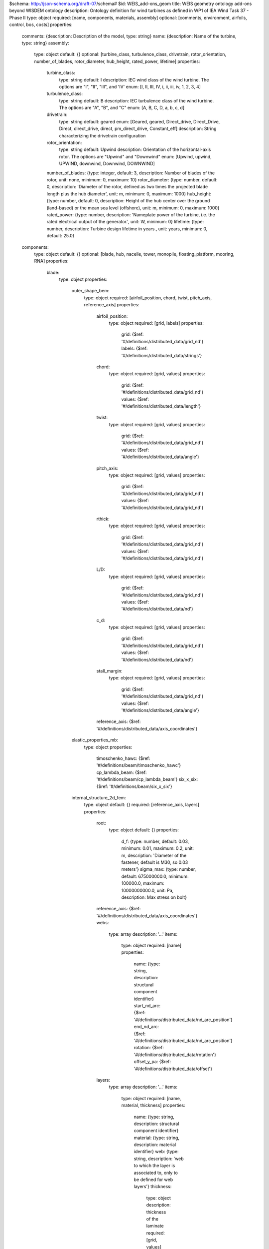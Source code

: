 $schema: http://json-schema.org/draft-07/schema#
$id: WEIS_add-ons_geom
title: WEIS geometry ontology add-ons beyond WISDEM ontology
description: Ontology definition for wind turbines as defined in WP1 of IEA Wind Task 37 - Phase II
type: object
required: [name, components, materials, assembly]
optional: [comments, environment, airfoils, control, bos, costs]
properties:
    comments: {description: Description of the model, type: string}
    name: {description: Name of the turbine, type: string}
    assembly:
        type: object
        default: {}
        optional: [turbine_class, turbulence_class, drivetrain, rotor_orientation, number_of_blades, rotor_diameter, hub_height, rated_power, lifetime]
        properties:
            turbine_class:
                type: string
                default: I
                description: IEC wind class of the wind turbine. The options are "I", "II", "III", and 'IV'
                enum: [I, II, III, IV, i, ii, iii, iv, 1, 2, 3, 4]
            turbulence_class:
                type: string
                default: B
                description: IEC turbulence class of the wind turbine. The options are "A", "B", and "C"
                enum: [A, B, C, D, a, b, c, d]
            drivetrain:
                type: string
                default: geared
                enum: [Geared, geared, Direct_drive, Direct_Drive, Direct, direct_drive, direct, pm_direct_drive, Constant_eff]
                description: String characterizing the drivetrain configuration
            rotor_orientation:
                type: string
                default: Upwind
                description: Orientation of the horizontal-axis rotor. The options are "Upwind" and "Downwind"
                enum: [Upwind, upwind, UPWIND, downwind, Downwind, DOWNWIND]
            number_of_blades: {type: integer, default: 3, description: Number of blades of the rotor, unit: none, minimum: 0, maximum: 10}
            rotor_diameter: {type: number, default: 0, description: 'Diameter of the rotor, defined as two times the projected blade length plus the hub diameter', unit: m, minimum: 0, maximum: 1000}
            hub_height: {type: number, default: 0, description: Height of the hub center over the ground (land-based) or the mean sea level (offshore), unit: m, minimum: 0, maximum: 1000}
            rated_power: {type: number, description: 'Nameplate power of the turbine, i.e. the rated electrical output of the generator.', unit: W, minimum: 0}
            lifetime: {type: number, description: Turbine design lifetime in years., unit: years, minimum: 0, default: 25.0}
    components:
        type: object
        default: {}
        optional: [blade, hub, nacelle, tower, monopile, floating_platform, mooring, RNA]
        properties:
            blade:
                type: object
                properties:
                    outer_shape_bem:
                        type: object
                        required: [airfoil_position, chord, twist, pitch_axis, reference_axis]
                        properties:
                            airfoil_position:
                                type: object
                                required: [grid, labels]
                                properties:
                                    grid: {$ref: '#/definitions/distributed_data/grid_nd'}
                                    labels: {$ref: '#/definitions/distributed_data/strings'}
                            chord:
                                type: object
                                required: [grid, values]
                                properties:
                                    grid: {$ref: '#/definitions/distributed_data/grid_nd'}
                                    values: {$ref: '#/definitions/distributed_data/length'}
                            twist:
                                type: object
                                required: [grid, values]
                                properties:
                                    grid: {$ref: '#/definitions/distributed_data/grid_nd'}
                                    values: {$ref: '#/definitions/distributed_data/angle'}
                            pitch_axis:
                                type: object
                                required: [grid, values]
                                properties:
                                    grid: {$ref: '#/definitions/distributed_data/grid_nd'}
                                    values: {$ref: '#/definitions/distributed_data/grid_nd'}
                            rthick:
                                type: object
                                required: [grid, values]
                                properties:
                                    grid: {$ref: '#/definitions/distributed_data/grid_nd'}
                                    values: {$ref: '#/definitions/distributed_data/grid_nd'}
                            L/D:
                                type: object
                                required: [grid, values]
                                properties:
                                    grid: {$ref: '#/definitions/distributed_data/grid_nd'}
                                    values: {$ref: '#/definitions/distributed_data/nd'}
                            c_d:
                                type: object
                                required: [grid, values]
                                properties:
                                    grid: {$ref: '#/definitions/distributed_data/grid_nd'}
                                    values: {$ref: '#/definitions/distributed_data/nd'}
                            stall_margin:
                                type: object
                                required: [grid, values]
                                properties:
                                    grid: {$ref: '#/definitions/distributed_data/grid_nd'}
                                    values: {$ref: '#/definitions/distributed_data/angle'}
                            reference_axis: {$ref: '#/definitions/distributed_data/axis_coordinates'}
                    elastic_properties_mb:
                        type: object
                        properties:
                            timoschenko_hawc: {$ref: '#/definitions/beam/timoschenko_hawc'}
                            cp_lambda_beam: {$ref: '#/definitions/beam/cp_lambda_beam'}
                            six_x_six: {$ref: '#/definitions/beam/six_x_six'}
                    internal_structure_2d_fem:
                        type: object
                        default: {}
                        required: [reference_axis, layers]
                        properties:
                            root:
                                type: object
                                default: {}
                                properties:
                                    d_f: {type: number, default: 0.03, minimum: 0.01, maximum: 0.2, unit: m, description: 'Diameter of the fastener, default is M30, so 0.03 meters'}
                                    sigma_max: {type: number, default: 675000000.0, minimum: 100000.0, maximum: 10000000000.0, unit: Pa, description: Max stress on bolt}
                            reference_axis: {$ref: '#/definitions/distributed_data/axis_coordinates'}
                            webs:
                                type: array
                                description: '...'
                                items:
                                    type: object
                                    required: [name]
                                    properties:
                                        name: {type: string, description: structural component identifier}
                                        start_nd_arc: {$ref: '#/definitions/distributed_data/nd_arc_position'}
                                        end_nd_arc: {$ref: '#/definitions/distributed_data/nd_arc_position'}
                                        rotation: {$ref: '#/definitions/distributed_data/rotation'}
                                        offset_y_pa: {$ref: '#/definitions/distributed_data/offset'}
                            layers:
                                type: array
                                description: '...'
                                items:
                                    type: object
                                    required: [name, material, thickness]
                                    properties:
                                        name: {type: string, description: structural component identifier}
                                        material: {type: string, description: material identifier}
                                        web: {type: string, description: 'web to which the layer is associated to, only to be defined for web layers'}
                                        thickness:
                                            type: object
                                            description: thickness of the laminate
                                            required: [grid, values]
                                            properties:
                                                grid: {$ref: '#/definitions/distributed_data/grid_nd'}
                                                values: {$ref: '#/definitions/distributed_data/length'}
                                        n_plies:
                                            type: object
                                            description: number of plies of the laminate
                                            required: [grid, values]
                                            properties:
                                                grid: {$ref: '#/definitions/distributed_data/grid_nd'}
                                                values: {$ref: '#/definitions/distributed_data/nd'}
                                        fiber_orientation:
                                            type: object
                                            description: orientation of the fibers
                                            default:
                                                grid: [0.0, 1.0]
                                                values: [0.0, 0.0]
                                            required: [grid, values]
                                            properties:
                                                grid: {$ref: '#/definitions/distributed_data/grid_nd'}
                                                values: {$ref: '#/definitions/distributed_data/angle'}
                                        width:
                                            type: object
                                            description: dimensional width of the component along the arc
                                            required: [grid, values]
                                            properties:
                                                grid: {$ref: '#/definitions/distributed_data/grid_nd'}
                                                values: {$ref: '#/definitions/distributed_data/length'}
                                        midpoint_nd_arc: {$ref: '#/definitions/distributed_data/nd_arc_position'}
                                        start_nd_arc: {$ref: '#/definitions/distributed_data/nd_arc_position'}
                                        end_nd_arc: {$ref: '#/definitions/distributed_data/nd_arc_position'}
                                        rotation: {$ref: '#/definitions/distributed_data/rotation'}
                                        offset_y_pa: {$ref: '#/definitions/distributed_data/offset'}
                            joint:
                                type: object
                                default: {}
                                description: This is a spanwise joint along the blade, usually adopted to ease transportation constraints. WISDEM currently supports a single joint.
                                properties:
                                    position: {type: number, description: Spanwise position of the segmentation joint., unit: none, default: 0.0, minimum: 0.0, maximum: 1.0}
                                    mass: {type: number, description: Mass of the joint., unit: kg, default: 0.0, minimum: 0.0, maximum: 1000000.0}
                                    cost: {type: number, description: Cost of the joint., unit: USD, default: 0.0, minimum: 0.0, maximum: 1000000.0}
                                    bolt:
                                        type: string
                                        default: M30
                                        enum: [M18, M24, M30, M36, M42, M48, M52]
                                        description: Bolt size for the blade bolted joint
                                    nonmaterial_cost: {type: number, description: Cost of the joint not from materials., default: 0.0, minimum: 0.0, unit: USD, maximum: 1000000.0}
                                    reinforcement_layer_ss: {type: string, description: Layer identifier for the joint reinforcement on the suction side, default: joint_reinf_ss}
                                    reinforcement_layer_ps: {type: string, description: Layer identifier for the joint reinforcement on the pressure side, default: joint_reinf_ps}
            hub:
                type: object
                required: [diameter, cone_angle]
                properties:
                    diameter: {type: number, description: Diameter of the hub measured at the blade root positions., unit: meter, minimum: 0.0, maximum: 20.0}
                    cone_angle: {type: number, description: 'Rotor precone angle, defined positive for both upwind and downwind rotors.', unit: rad, minimum: 0, maximum: 0.4}
                    drag_coefficient: {type: number, description: Equivalent drag coefficient to compute the aerodynamic forces generated on the hub., default: 0.5, unit: none, minimum: 0, maximum: 2.0}
                    flange_t2shell_t: {type: number, description: Ratio of flange thickness to shell thickness, default: 6.0, unit: none, minimum: 0, maximum: 20.0}
                    flange_OD2hub_D: {type: number, description: Ratio of flange outer diameter to hub diameter, default: 0.6, unit: none, minimum: 0, maximum: 10.0}
                    flange_ID2OD: {type: number, description: Check this, unit: none, default: 0.8, minimum: 0, maximum: 10.0}
                    hub_blade_spacing_margin: {type: number, description: Ratio of flange thickness to shell thickness, default: 1.2, unit: none, minimum: 0, maximum: 20.0}
                    hub_stress_concentration: {type: number, description: 'Stress concentration factor. Stress concentration occurs at all fillets,notches, lifting lugs, hatches and are accounted for by assigning a stress concentration factor', unit: none, default: 3.0, minimum: 0, maximum: 20.0}
                    n_front_brackets: {type: integer, description: Number of front spinner brackets, unit: none, default: 5, minimum: 0, maximum: 20}
                    n_rear_brackets: {type: integer, description: Number of rear spinner brackets, unit: none, default: 5, minimum: 0, maximum: 20}
                    clearance_hub_spinner: {type: number, description: Clearance between spinner and hub, default: 0.5, unit: m, minimum: 0, maximum: 20.0}
                    spin_hole_incr: {type: number, description: Ratio between access hole diameter in the spinner and blade root diameter. Typical value 1.2, unit: none, default: 1.2, minimum: 0, maximum: 20.0}
                    pitch_system_scaling_factor: {type: number, description: Scaling factor to tune the total mass (0.54 is recommended for modern designs), unit: none, default: 0.54, minimum: 0, maximum: 2.0}
                    hub_material: {type: string, description: Material of the shell of the hub}
                    spinner_material: {type: string, description: Material of the spinner}
                    elastic_properties_mb:
                        type: object
                        default: {}
                        properties:
                            system_mass: {type: number, description: 'Mass of the hub system, which includes the hub, the spinner, the blade bearings, the pitch actuators, the cabling, ....', unit: kg, minimum: 0}
                            system_inertia:
                                type: array
                                description: Inertia of the hub system, on the hub reference system, which has the x aligned with the rotor axis, and y and z perpendicular to it.
                                items: {type: number, unit: kgm2, minItems: 6, maxItems: 6, uniqueItems: false}
                            system_center_mass:
                                type: array
                                description: Center of mass of the hub system. Work in progress.
                                items: {type: number, unit: m, minItems: 3, maxItems: 3, uniqueItems: false}
            nacelle:
                type: object
                properties:
                    drivetrain:
                        type: object
                        description: Inputs to WISDEM specific drivetrain sizing tool, DrivetrainSE
                        properties:
                            uptilt: {type: number, description: 'Tilt angle of the nacelle, always defined positive.', unit: rad, minimum: 0.0, maximum: 0.2, default: 0.08726}
                            distance_tt_hub: {type: number, description: Vertical distance between the tower top and the hub center., unit: meter, minimum: 0.0, maximum: 20.0, default: 2.0}
                            distance_hub_mb: {type: number, description: Distance from hub flange to first main bearing along shaft., unit: meter, minimum: 0.0, maximum: 20.0, default: 2.0}
                            distance_mb_mb: {type: number, description: Distance from first to second main bearing along shaft., unit: meter, minimum: 0.0, maximum: 20.0, default: 1.0}
                            overhang: {type: number, description: Horizontal distance between the tower axis and the rotor apex., unit: meter, minimum: 0.0, maximum: 20.0, default: 5.0}
                            generator_length: {type: number, description: Length of generator along the shaft, unit: meter, minimum: 0.0, maximum: 20.0, default: 2.0}
                            generator_radius_user: {type: number, description: 'User input override of generator radius, only used when using simple generator scaling', unit: m, minimum: 0.0, maximum: 20.0, default: 0.0}
                            generator_mass_user: {type: number, description: 'User input override of generator mass, only used when using simple generator mass scaling', unit: kg, minimum: 0.0, maximum: 1000000000.0, default: 0.0}
                            generator_rpm_efficiency_user:
                                type: object
                                description: User input override of generator rpm-efficiency values, with rpm as grid input and eff as values input
                                default:
                                    grid: [0.0]
                                    values: [0.0]
                                required: [grid, values]
                                properties:
                                    grid: {$ref: '#/definitions/distributed_data/length'}
                                    values: {$ref: '#/definitions/distributed_data/length'}
                            gear_ratio: {type: number, description: Gear ratio of the drivetrain. Set it to 1 for direct drive machines., unit: none, minimum: 1, maximum: 1000, default: 1.0}
                            gearbox_length_user: {type: number, description: 'User input override of gearbox length along shaft, only used when using gearbox_mass_user is > 0', unit: meter, minimum: 0.0, maximum: 20.0, default: 0.0}
                            gearbox_radius_user: {type: number, description: 'User input override of gearbox radius, only used when using gearbox_mass_user is > 0', unit: m, minimum: 0.0, maximum: 20.0, default: 0.0}
                            gearbox_mass_user: {type: number, description: User input override of gearbox mass, unit: kg, minimum: 0.0, maximum: 1000000000.0, default: 0.0}
                            gearbox_efficiency: {type: number, description: Efficiency of the gearbox system., unit: none, minimum: 0.8, maximum: 1.0, default: 1.0}
                            damping_ratio: {type: number, description: Damping ratio for the drivetrain system, unit: none, minimum: 0.0, maximum: 1.0, default: 0.005}
                            lss_diameter:
                                type: array
                                description: Diameter of the low speed shaft at beginning (generator/gearbox) and end (hub) points
                                default: [0.3, 0.3]
                                items: {type: number, unit: m, minItems: 2, maxItems: 2, default: 0.3}
                            lss_wall_thickness:
                                type: array
                                description: Thickness of the low speed shaft at beginning (generator/gearbox) and end (hub) points
                                default: [0.1, 0.1]
                                items: {type: number, unit: m, minItems: 2, maxItems: 2, default: 0.1}
                            lss_material: {type: string, description: Material name identifier, default: steel}
                            hss_length: {type: number, description: Length of the high speed shaft, unit: meter, minimum: 0.0, maximum: 10.0, default: 1.5}
                            hss_diameter:
                                type: array
                                description: Diameter of the high speed shaft at beginning (generator) and end (generator) points
                                default: [0.3, 0.3]
                                items: {type: number, unit: m, minItems: 2, maxItems: 2, default: 0.3}
                            hss_wall_thickness:
                                type: array
                                description: Thickness of the high speed shaft at beginning (generator) and end (generator) points
                                default: [0.1, 0.1]
                                items: {type: number, unit: m, minItems: 2, maxItems: 2, default: 0.1}
                            hss_material: {type: string, description: Material name identifier, default: steel}
                            nose_diameter:
                                type: array
                                description: Diameter of the nose/turret at beginning (bedplate) and end (main bearing) points
                                default: [0.3, 0.3]
                                items: {type: number, unit: m, minItems: 2, maxItems: 2, default: 0.3}
                            nose_wall_thickness:
                                type: array
                                description: Thickness of the nose/turret at beginning (bedplate) and end (main bearing) points
                                default: [0.1, 0.1]
                                items: {type: number, unit: m, minItems: 2, maxItems: 2, default: 0.1}
                            bedplate_wall_thickness:
                                type: object
                                description: Thickness of the hollow elliptical bedplate used in direct drive configurations
                                default:
                                    grid: [0.0, 1.0]
                                    values: [0.05, 0.05]
                                required: [grid, values]
                                properties:
                                    grid: {$ref: '#/definitions/distributed_data/grid_nd'}
                                    values: {$ref: '#/definitions/distributed_data/length'}
                            bedplate_flange_width: {type: number, description: Bedplate I-beam flange width used in geared configurations, unit: meter, minimum: 0.0, maximum: 3.0, default: 1.0}
                            bedplate_flange_thickness: {type: number, description: Bedplate I-beam flange thickness used in geared configurations, unit: meter, minimum: 0.0, maximum: 1.0, default: 0.05}
                            bedplate_web_thickness: {type: number, description: Bedplate I-beam web thickness used in geared configurations, unit: meter, minimum: 0.0, maximum: 1.0, default: 0.05}
                            brake_mass_user: {type: number, default: 0.0, units: kg, description: Override regular regression-based calculation of brake mass with this value, minimum: 0.0}
                            hvac_mass_coefficient: {type: number, default: 0.025, units: kg/kW, description: Regression-based scaling coefficient on machine rating to get HVAC system mass, minimum: 0.0}
                            converter_mass_user: {type: number, default: 0.0, units: kg, description: Override regular regression-based calculation of converter mass with this value, minimum: 0.0}
                            transformer_mass_user: {type: number, default: 0.0, units: kg, description: Override regular regression-based calculation of transformer mass with this value, minimum: 0.0}
                            bedplate_material: {type: string, description: Material name identifier, default: steel}
                            mb1Type:
                                type: string
                                description: Type of bearing for first main bearing
                                default: CARB
                                enum: [CARB, CRB, SRB, TRB]
                            mb2Type:
                                type: string
                                description: Type of bearing for second main bearing
                                default: SRB
                                enum: [CARB, CRB, SRB, TRB]
                            uptower: {type: boolean, description: If power electronics are located uptower (True) or at tower base (False), default: true}
                            gear_configuration: {type: string, description: 3-letter string of Es or Ps to denote epicyclic or parallel gear configuration, default: EEP}
                            planet_numbers:
                                type: array
                                default: [3, 3, 0]
                                description: Number of planets for epicyclic stages (use 0 for parallel)
                                items: {type: integer, unit: none, minItems: 3, maxItems: 3, uniqueItems: false, minimum: 0, maximum: 6}
                    generator:
                        properties:
                            mass_coefficient: {type: number, default: 0.0, units: none, description: 'When not doing a detailed generator design, use a simplified approach to generator scaling. This input allows for overriding of the regression-based scaling coefficient to obtain generator mass', minimum: 0.0}
                            generator_type:
                                type: string
                                default: DFIG
                                enum: [DFIG, dfig, EESG, eesg, SCIG, scig, PMSG_Arms, PMSG_ARMS, pmsg_arms, PMSG_Disc, PMSG_Disk, PMSG_DISC, PMSG_DISK, pmsg_disk, pmsg_disc, PMSG_Outer, PMSG_OUTER, pmsg_outer]
                            B_r: {type: number, default: 1.2, units: Tesla, description: Words, minimum: 0.0}
                            P_Fe0e: {type: number, default: 1.0, units: W/kg, minimum: 0.0, maximum: 1000.0, description: Words}
                            P_Fe0h: {type: number, default: 4.0, units: W/kg, minimum: 0.0, maximum: 1000.0, description: Words}
                            S_N: {type: number, default: -0.002, units: none, minimum: -100.0, maximum: 0.0, description: Words}
                            S_Nmax: {type: number, default: -0.2, units: none, minimum: -100.0, maximum: 0.0, description: Words}
                            alpha_p: {type: number, default: 1.0995574287564276, units: none, minimum: 0.0, maximum: 100.0, description: Words}
                            b_r_tau_r: {type: number, default: 0.45, units: none, minimum: 0.0, maximum: 100.0, description: Words}
                            b_ro: {type: number, default: 0.004, units: m, minimum: 0.0, maximum: 100.0, description: Words}
                            b_s_tau_s: {type: number, default: 0.45, units: none, minimum: 0.0, maximum: 100.0, description: Words}
                            b_so: {type: number, default: 0.004, units: m, minimum: 0.0, maximum: 100.0, description: Words}
                            cofi: {type: number, default: 0.85, units: none, minimum: 0.0, maximum: 100.0, description: Words}
                            freq: {type: number, default: 60.0, units: Hz, minimum: 1.0, maximum: 1000.0, description: Words}
                            h_i: {type: number, default: 0.001, units: m, minimum: 0.0, maximum: 1.0, description: Words}
                            h_sy0: {type: number, default: 0.0, units: none, minimum: 0.0, maximum: 100.0, description: Words}
                            h_w: {type: number, default: 0.005, units: m, minimum: 0.0, maximum: 1.0, description: Words}
                            k_fes: {type: number, default: 0.9, units: none, minimum: 0.0, maximum: 100.0, description: Words}
                            k_fillr: {type: number, default: 0.7, units: none, minimum: 0.0, maximum: 100.0, description: Words}
                            k_fills: {type: number, default: 0.65, units: none, minimum: 0.0, maximum: 100.0, description: Words}
                            k_s: {type: number, default: 0.2, units: none, minimum: 0.0, maximum: 100.0, description: Words}
                            m: {type: integer, default: 3, minimum: 0, maximum: 100, description: Words}
                            mu_0: {type: number, default: 1.2566370614359173e-06, units: m*kg/s^2/A^2, minimum: 0.0, maximum: 1.0, description: Permittivity of free space}
                            mu_r: {type: number, default: 1.06, units: m*kg/s^2/A^2, minimum: 0.0, maximum: 100.0, description: Words}
                            p: {type: number, default: 3.0, units: none, minimum: 0.0, maximum: 100.0, description: Words}
                            phi: {type: number, default: 1.5707963267948966, units: rad, minimum: 0.0, maximum: 7.0, description: Words}
                            q1: {type: integer, default: 6, minimum: 0, maximum: 100, description: Words}
                            q3: {type: integer, default: 4, minimum: 0, maximum: 100, description: Words}
                            ratio_mw2pp: {type: number, default: 0.7, units: none, minimum: 0.0, maximum: 100.0, description: Words}
                            resist_Cu: {type: number, default: 2.52, units: ohm/m, minimum: 0.0, maximum: 100.0, description: Resistivity of copper}
                            sigma: {type: number, default: 40000.0, units: kg/s^2/m, minimum: 0.0, maximum: 100000000.0, description: Maximum allowable shear stress}
                            y_tau_p: {type: number, default: 1.0, units: none, minimum: 0.0, maximum: 100.0, description: Words}
                            y_tau_pr: {type: number, default: 0.83333333, units: none, minimum: 0.0, maximum: 100.0, description: Words}
                            I_0: {type: number, default: 0.0, units: A, minimum: 0.0, maximum: 100.0, description: Words}
                            d_r: {type: number, default: 0.0, units: m, minimum: 0.0, maximum: 100.0, description: Words}
                            h_m: {type: number, default: 0.0, units: m, minimum: 0.0, maximum: 100.0, description: Words}
                            h_0: {type: number, default: 0.0, units: m, minimum: 0.0, maximum: 100.0, description: Words}
                            h_s: {type: number, default: 0.0, units: m, minimum: 0.0, maximum: 100.0, description: Words}
                            len_s: {type: number, default: 0.0, units: m, minimum: 0.0, maximum: 100.0, description: Words}
                            n_r: {type: number, default: 0.0, units: none, minimum: 0.0, maximum: 100.0, description: Words}
                            rad_ag: {type: number, default: 0.0, units: m, minimum: 0.0, maximum: 100.0, description: Words}
                            t_wr: {type: number, default: 0.0, units: m, minimum: 0.0, maximum: 100.0, description: Words}
                            n_s: {type: number, default: 0.0, units: none, minimum: 0.0, maximum: 100.0, description: Words}
                            b_st: {type: number, default: 0.0, units: m, minimum: 0.0, maximum: 100.0, description: Words}
                            d_s: {type: number, default: 0.0, units: m, minimum: 0.0, maximum: 100.0, description: Words}
                            t_ws: {type: number, default: 0.0, units: m, minimum: 0.0, maximum: 100.0, description: Words}
                            rho_Copper: {type: number, default: 8900.0, units: kg/m^3, minimum: 0.0, maximum: 100000.0, description: Copper density}
                            rho_Fe: {type: number, default: 7700.0, units: kg/m^3, minimum: 0.0, maximum: 100000.0, description: Structural steel density}
                            rho_Fes: {type: number, default: 7850.0, units: kg/m^3, minimum: 0.0, maximum: 100000.0, description: Electrical steel density}
                            rho_PM: {type: number, default: 7450.0, units: kg/m^3, minimum: 0.0, maximum: 100000.0, description: Permanent magnet density}
                            C_Cu: {type: number, default: 4.786, units: USD/kg, minimum: 0.0, maximum: 100.0, description: Copper cost}
                            C_Fe: {type: number, default: 0.556, units: USD/kg, minimum: 0.0, maximum: 100.0, description: Structural steel cost}
                            C_Fes: {type: number, default: 0.50139, units: USD/kg, minimum: 0.0, maximum: 100.0, description: Electrical steel cost}
                            C_PM: {type: number, default: 50.0, units: USD/kg, minimum: 0.0, maximum: 100.0, description: Permanent magnet cost}
                    elastic_properties_mb:
                        type: object
                        default: {}
                        properties:
                            system_mass: {type: number, description: 'Mass of the nacelle system, including the entire drivetrain system (shafts, gearbox if present, break, bearings, generator). It excludes the turbine rotor, the hub, and the yaw system.', unit: kg, minimum: 0}
                            yaw_mass: {type: number, description: Mass of the yaw system., unit: kg, minimum: 0}
                            system_inertia:
                                type: array
                                description: Inertia of the nacelle system with respect to the center of mass. The sum includes the entire drivetrain system (shafts, gearbox if present, break, bearings, generator). It excludes the turbine rotor, the hub, and the yaw system.
                                items: {type: number, unit: kgm2, minItems: 6, maxItems: 6, uniqueItems: false}
                            system_inertia_tt:
                                type: array
                                description: Inertia of the nacelle system with respect to the tower top. The sum includes the entire drivetrain system (shafts, gearbox if present, break, bearings, generator). It excludes the turbine rotor, the hub, and the yaw system.
                                items: {type: number, unit: kgm2, minItems: 6, maxItems: 6, uniqueItems: false}
                            system_center_mass:
                                type: array
                                description: Center of mass of the nacelle system, including the entire drivetrain system (shafts, gearbox if present, break, bearings, generator). It excludes the turbine rotor, the hub, and the yaw system.
                                items: {type: number, unit: m, minItems: 3, maxItems: 3, uniqueItems: false}
            tower:
                type: object
                required: [outer_shape_bem, internal_structure_2d_fem]
                properties:
                    outer_shape_bem:
                        type: object
                        required: [reference_axis, outer_diameter, drag_coefficient]
                        properties:
                            reference_axis: {$ref: '#/definitions/distributed_data/axis_coordinates'}
                            outer_diameter:
                                type: object
                                required: [grid, values]
                                properties:
                                    grid: {$ref: '#/definitions/distributed_data/grid_nd'}
                                    values: {$ref: '#/definitions/distributed_data/length'}
                            drag_coefficient:
                                type: object
                                required: [grid, values]
                                properties:
                                    grid: {$ref: '#/definitions/distributed_data/grid_nd'}
                                    values: {$ref: '#/definitions/distributed_data/grid_nd'}
                    elastic_properties_mb:
                        type: object
                        properties:
                            timoschenko_hawc: {$ref: '#/definitions/beam/timoschenko_hawc'}
                            cp_lambda_beam: {$ref: '#/definitions/beam/cp_lambda_beam'}
                            six_x_six: {$ref: '#/definitions/beam/six_x_six'}
                    internal_structure_2d_fem:
                        type: object
                        required: [reference_axis, layers]
                        optional: [outfitting_factor]
                        properties:
                            outfitting_factor: {type: number, description: 'Scaling factor for the tower mass to account for auxiliary structures, such as elevator, ladders, cables, platforms, etc', unit: none, minimum: 1.0, maximum: 2.0, default: 1.0}
                            reference_axis: {$ref: '#/definitions/distributed_data/axis_coordinates'}
                            layers:
                                type: array
                                description: '...'
                                items:
                                    type: object
                                    required: [name, material, thickness]
                                    properties:
                                        name: {type: string, description: structural component identifier}
                                        material: {type: string, description: material identifier}
                                        thickness:
                                            type: object
                                            description: thickness of the laminate
                                            required: [grid, values]
                                            properties:
                                                grid: {$ref: '#/definitions/distributed_data/grid_nd'}
                                                values: {$ref: '#/definitions/distributed_data/length'}
            monopile:
                type: object
                required: [outer_shape_bem, internal_structure_2d_fem]
                optional: [transition_piece_mass, transition_piece_cost, gravity_foundation_mass]
                properties:
                    transition_piece_mass: &id001 {type: number, description: Total mass of transition piece, unit: kg, minimum: 0.0, default: 0.0}
                    transition_piece_cost: &id002 {type: number, description: Total cost of transition piece, unit: USD, minimum: 0.0, default: 0.0}
                    gravity_foundation_mass: &id003 {type: number, description: Total mass of gravity foundation addition onto monopile, unit: kg, minimum: 0.0, default: 0.0}
                    outer_shape:
                        type: object
                        required: [reference_axis, outer_diameter, drag_coefficient]
                        properties:
                            reference_axis: {$ref: '#/definitions/distributed_data/axis_coordinates'}
                            outer_diameter:
                                type: object
                                required: [grid, values]
                                properties:
                                    grid: {$ref: '#/definitions/distributed_data/grid_nd'}
                                    values: {$ref: '#/definitions/distributed_data/length'}
                            drag_coefficient:
                                type: object
                                required: [grid, values]
                                properties:
                                    grid: {$ref: '#/definitions/distributed_data/grid_nd'}
                                    values: {$ref: '#/definitions/distributed_data/grid_nd'}
                    elastic_properties_mb:
                        type: object
                        properties:
                            timoschenko_hawc: {$ref: '#/definitions/beam/timoschenko_hawc'}
                            cp_lambda_beam: {$ref: '#/definitions/beam/cp_lambda_beam'}
                            six_x_six: {$ref: '#/definitions/beam/six_x_six'}
                    internal_structure_2d_fem:
                        type: object
                        required: [reference_axis, layers]
                        optional: [outfitting_factor]
                        properties:
                            outfitting_factor: {type: number, description: 'Scaling factor for the tower mass to account for auxiliary structures, such as elevator, ladders, cables, platforms, etc', unit: none, minimum: 1.0, maximum: 2.0, default: 1.0}
                            reference_axis: {$ref: '#/definitions/distributed_data/axis_coordinates'}
                            layers:
                                type: array
                                description: '...'
                                items:
                                    type: object
                                    required: [name, material, thickness]
                                    properties:
                                        name: {type: string, description: structural component identifier}
                                        material: {type: string, description: material identifier}
                                        thickness:
                                            type: object
                                            description: thickness of the laminate
                                            required: [grid, values]
                                            properties:
                                                grid: {$ref: '#/definitions/distributed_data/grid_nd'}
                                                values: {$ref: '#/definitions/distributed_data/length'}
            jacket:
                type: object
                required: [n_bays, n_legs, r_foot, r_head, height, leg_diameter, leg_thickness, brace_diameters, brace_thicknesses]
                optional: [material, transition_piece_mass, transition_piece_cost, gravity_foundation_mass]
                properties:
                    transition_piece_mass: *id001
                    transition_piece_cost: *id002
                    gravity_foundation_mass: *id003
                    material: {type: string, description: Material of jacket members, default: steel}
                    n_bays: {type: integer, description: Number of bays (x-joints) in the vertical direction for jackets.}
                    n_legs: {type: integer, description: Number of legs for jacket.}
                    r_foot: {type: number, description: 'Radius of foot (bottom) of jacket, in meters.'}
                    r_head: {type: number, description: 'Radius of head (top) of jacket, in meters.'}
                    height: {type: number, description: 'Overall jacket height, meters.'}
                    leg_thickness: {type: number, description: 'Leg thickness, meters. Constant throughout each leg.'}
                    brace_diameters: {$ref: '#/definitions/distributed_data/length'}
                    brace_thicknesses: {$ref: '#/definitions/distributed_data/length'}
                    bay_spacing: {$ref: '#/definitions/distributed_data/grid_nd'}
                    leg_spacing: {$ref: '#/definitions/distributed_data/grid_nd'}
                    x_mb: {type: boolean, description: Mud brace included if true.}
                    leg_diameter: {type: number, description: 'Leg diameter, meters. Constant throughout each leg.'}
            floating_platform:
                description: Ontology definition for floating platforms (substructures) suitable for use with the WEIS co-design analysis tool
                type: object
                required: [joints, members]
                optional: [rigid_bodies, transition_piece_mass, transition_piece_cost]
                properties:
                    joints:
                        type: array
                        items:
                            type: object
                            required: [name, location]
                            optional: [reactions, transition, cylindrical]
                            properties:
                                name: {description: Unique name of the joint (node), type: string}
                                location:
                                    description: "Coordinates (x,y,z or r,\u03B8,z) of the joint in the global coordinate system."
                                    type: array
                                    items: {type: number, minItems: 3, maxItems: 3, unit: m}
                                transition: {description: Whether the transition piece and turbine tower attach at this node, type: boolean, default: false}
                                cylindrical: {description: "Whether to use cylindrical coordinates (r,\u03B8,z), with (r,\u03B8) lying in the x/y-plane, instead of Cartesian coordinates.", type: boolean, default: false}
                                reactions:
                                    type: object
                                    description: If this joint is compliant is certain DOFs, then specify which are compliant (True) in the member/element coordinate system).  If not specified, default is all entries are False (completely rigid).  For instance, a ball joint would be Rx=Ry=Rz=False, Rxx=Ryy=Rzz=True
                                    required: [Rx, Ry, Rz, Rxx, Ryy, Rzz]
                                    optional: [Euler]
                                    properties:
                                        Rx: &id004 {type: boolean, default: false}
                                        Ry: *id004
                                        Rz: *id004
                                        Rxx: *id004
                                        Ryy: *id004
                                        Rzz: *id004
                                        Euler:
                                            description: "Euler angles [alpha, beta, gamma] that describe the rotation of the Reaction coordinate system relative to the global coordinate system \u03B1 is a rotation around the z axis, \u03B2 is a rotation around the x' axis, \u03B3 is a rotation around the z\" axis."
                                            type: array
                                            items: {type: number, minItems: 3, maxItems: 3}
                    members:
                        type: array
                        items:
                            type: object
                            required: [name, joint1, joint2, outer_shape, internal_structure]
                            optional: [hydrodynamic_approach, Ca, Cp, Cd]
                            properties:
                                name: {description: Name of the member, type: string}
                                joint1: &id005 {type: string, description: Name of joint/node connection}
                                joint2: *id005
                                outer_shape:
                                    type: object
                                    required: [shape]
                                    if:
                                        properties:
                                            shape: {const: circular}
                                    then:
                                        required: [outer_diameter]
                                    else:
                                        if:
                                            properties:
                                                shape: {const: polygonal}
                                        then:
                                            required: [side_lengths1, side_lengths2]
                                            optional: [rotation, angles]
                                    properties:
                                        shape:
                                            type: string
                                            description: Specifies cross-sectional shape of the member.  If circular, then the outer_diameter field is required.  If polygonal, then the side_lengths, angles, and rotation fields are required
                                            enum: [circular, polygonal]
                                        outer_diameter:
                                            description: Gridded values describing diameter at non-dimensional axis from joint1 to joint2
                                            type: object
                                            required: [grid, values]
                                            properties:
                                                grid: {$ref: '#/definitions/distributed_data/grid_nd'}
                                                values: {$ref: '#/definitions/distributed_data/length'}
                                        side_lengths1: &id006
                                            description: Polygon side lengths at joint1
                                            type: array
                                            items: {type: number, minItems: 3, unit: m, minimum: 0}
                                        side_lengths2: *id006
                                        angles:
                                            description: Polygon angles with the ordering such that angle[i] is between side_length[i] and side_length[i+1]
                                            type: array
                                            items: {type: number, minItems: 3, unit: rad, minimum: 0}
                                        rotation: {type: number, description: Angle between principle axes of the cross-section and the member coordinate system.  Essentially the rotation of the member if both joints were placed on the global x-y axis with the first side length along the z-axis, unit: rad}
                                internal_structure:
                                    type: object
                                    required: [layers]
                                    optional: [outfitting_factor, ring_stiffeners, longitudinal_stiffeners, bulkhead, ballast]
                                    properties:
                                        outfitting_factor: {type: number, description: 'Scaling factor for the member mass to account for auxiliary structures, such as elevator, ladders, cables, platforms, fasteners, etc', unit: none, minimum: 1.0, default: 1.0}
                                        layers:
                                            type: array
                                            description: Material layer properties
                                            items:
                                                type: object
                                                required: [name, material, thickness]
                                                properties:
                                                    name: {type: string, description: structural component identifier}
                                                    material: &id007 {type: string, description: material identifier}
                                                    thickness:
                                                        description: Gridded values describing thickness along non-dimensional axis from joint1 to joint2
                                                        type: object
                                                        required: [grid, values]
                                                        properties:
                                                            grid: {$ref: '#/definitions/distributed_data/grid_nd'}
                                                            values: {$ref: '#/definitions/distributed_data/length'}
                                        ring_stiffeners:
                                            type: object
                                            required: [material, flange_thickness, flange_width, web_height, web_thickness, spacing]
                                            properties:
                                                material: *id007
                                                flange_thickness: &id008 {type: number, unit: m, minimum: 0}
                                                flange_width: &id009 {type: number, unit: m, minimum: 0}
                                                web_height: &id010 {type: number, unit: m, minimum: 0}
                                                web_thickness: &id011 {type: number, unit: m, minimum: 0}
                                                spacing: {description: Spacing between stiffeners in non-dimensional grid coordinates. Value of 0.0 means no stiffeners, unit: none, minimum: 0.0, maximum: 1.0, default: 0.0}
                                        longitudinal_stiffeners:
                                            type: object
                                            required: [material, flange_thickness, flange_width, web_height, web_thickness, spacing]
                                            properties:
                                                material: *id007
                                                flange_thickness: *id008
                                                flange_width: *id009
                                                web_height: *id010
                                                web_thickness: *id011
                                                spacing: {description: Spacing between stiffeners in angle (radians). Value of 0.0 means no stiffeners, unit: radians, default: 1.5707963267948966, minimum: 0.0, maximum: 6.283185307179586}
                                        bulkhead:
                                            type: object
                                            required: [material, thickness]
                                            properties:
                                                material: *id007
                                                thickness:
                                                    type: object
                                                    description: thickness of the bulkhead at non-dimensional locations of the member [0..1]
                                                    required: [grid, values]
                                                    properties:
                                                        grid: {$ref: '#/definitions/distributed_data/grid_nd'}
                                                        values: {$ref: '#/definitions/distributed_data/length'}
                                        ballast:
                                            type: array
                                            description: Different types of permanent and/or variable ballast
                                            items:
                                                type: object
                                                required: [variable_flag, grid]
                                                if:
                                                    properties:
                                                        variable_flag: {const: false}
                                                then:
                                                    required: [material, volume]
                                                properties:
                                                    variable_flag: {type: boolean, description: 'If true, then this ballast is variable and adjusted by control system.  If false, then considered permanent'}
                                                    material: *id007
                                                    grid: {$ref: '#/definitions/distributed_data/grid_nd'}
                                                    volume: {type: number, description: Total volume of ballast (permanent ballast only), unit: m^3, minimum: 0}
                                axial_joints:
                                    description: Define joints along non-dimensional axis of this member
                                    type: array
                                    items:
                                        type: object
                                        required: [grid, name]
                                        properties:
                                            name: {type: string, description: Unique name of joint}
                                            grid: {type: number, minimum: 0.0, maximum: 1.0, description: Non-dimensional value along member axis}
                                Ca: &id012 {description: User-defined added mass coefficient, type: number, default: 0.0, minimum: 0.0}
                                Cp: &id013 {description: User-defined pressure coefficient, type: number, default: 0.0}
                                Cd: &id014 {description: User-defined drag coefficient, type: number, default: 0.0, minimum: 0.0}
                    rigid_bodies:
                        type: array
                        descriptions: Additional point masses at joints with user-customized properties
                        items:
                            type: object
                            required: [joint1, mass, cost, cm_offset, moments_of_inertia]
                            optional: [hydrodynamic_approach, Ca, Cp, Cd]
                            properties:
                                joint1: *id005
                                mass: {description: Mass of this rigid body, unit: kg, type: number, minimum: 0}
                                cost: {description: Cost of this rigid body, unit: USD, type: number, minimum: 0}
                                cm_offset:
                                    description: Offset from joint location to center of mass (CM) of body in dx, dy, dz
                                    type: array
                                    items: {type: number, unit: m, maxItems: 3, minItems: 3}
                                moments_of_inertia:
                                    description: Moments of inertia around body CM in Ixx, Iyy, Izz
                                    type: array
                                    items: {type: number, unit: kg*m^2, maxItems: 3, minItems: 3, minimum: 0}
                                Ca: *id012
                                Cp: *id013
                                Cd: *id014
                    transition_piece_mass: *id001
                    transition_piece_cost: *id002
            mooring:
                description: Ontology definition for mooring systems suitable for use with the WEIS co-design analysis tool
                type: object
                required: [nodes, lines, line_types, anchor_types]
                properties:
                    nodes:
                        type: array
                        description: List of nodes in the mooring system
                        items:
                            type: object
                            required: [name, node_type]
                            optional: [node_mass, node_volume, drag_area, added_mass]
                            if:
                                properties:
                                    node_type: {const: fixed}
                            then:
                                required: [anchor_type, joint]
                            else:
                                if:
                                    properties:
                                        node_type: {const: vessel}
                                then:
                                    required: [fairlead_type, joint]
                                else:
                                    required: [location]
                            properties:
                                name: {type: string, description: Name or ID of this node for use in line segment}
                                node_type:
                                    type: string
                                    enum: [fixed, fix, connection, connect, free, vessel]
                                location:
                                    type: array
                                    description: "\u2013 Coordinates x, y, and z of the connection (relative to inertial reference frame if Fixed or Connect, relative to platform reference frame if Vessel). In the case of Connect nodes, it is simply an initial guess for position before MoorDyn calculates the equilibrium initial position."
                                    items: {type: number, unit: meter, minItems: 3, maxItems: 3}
                                joint: {type: string, description: 'For anchor positions and fairlead attachments, reference a joint name from the "joints" section or an "axial_joint" on a member', default: none}
                                anchor_type: {type: string, description: Name of anchor type from anchor_type list, default: none}
                                fairlead_type:
                                    type: string
                                    enum: [rigid, actuated, ball]
                                    default: rigid
                                node_mass: {type: number, units: kilogram, description: Clump weight mass, minimum: 0.0, default: 0.0}
                                node_volume: {type: number, units: meter^3, description: Floater volume, minimum: 0.0, default: 0.0}
                                drag_area: {type: number, units: meter^2, description: Product of drag coefficient and projected area (assumed constant in all directions) to calculate a drag force for the node, minimum: 0.0, default: 0.0}
                                added_mass: {type: number, description: Added mass coefficient used along with node volume to calculate added mass on node, default: 0.0}
                    lines:
                        type: array
                        description: List of all mooring line properties in the mooring system
                        items:
                            type: object
                            required: [name, line_type, unstretched_length, node1, node2]
                            properties:
                                name: {type: string, description: ID of this line}
                                line_type: {type: string, description: Reference to line type database}
                                unstretched_length: {type: number, units: meter, description: length of line segment prior to tensioning, minimum: 0.0}
                                node1: {type: string, description: node id of first line connection}
                                node2: {type: string, description: node id of second line connection}
                    line_types:
                        type: array
                        description: List of mooring line properties used in the system
                        items:
                            type: object
                            required: [name, diameter, type]
                            optional: [damping, transverse_added_mass, tangential_added_mass, transverse_drag, tangential_drag]
                            if:
                                properties:
                                    type: {const: custom}
                            then:
                                required: [mass_density, stiffness, breaking_load, cost]
                            properties:
                                name: {type: string, description: Name of material or line type to be referenced by line segments}
                                diameter: {type: number, units: meter, description: "the volume-equivalent diameter of the line \u2013 the diameter of a cylinder having the same displacement per unit length", minimum: 0.0}
                                type:
                                    type: string
                                    enum: [chain, chain_stud, nylon, polyester, polypropylene, wire_fiber, fiber, wire, wire_wire, iwrc, Chain, Chain_Stud, Nylon, Polyester, Polypropylene, Wire, Wire_Fiber, Fiber, Wire, Wire_Wire, IWRC, CHAIN, CHAIN_STUD, NYLON, POLYESTER, POLYPROPYLENE, WIRE, WIRE_FIBER, FIBER, WIRE, WIRE_WIRE, custom, Custom, CUSTOM]
                                    description: Type of material for property lookup
                                mass_density: {type: number, unit: kilogram/meter, description: mass per unit length (in air), minimum: 0.0}
                                stiffness: {type: number, unit: Newton, description: 'axial line stiffness, product of elasticity modulus and cross-sectional area', minimum: 0.0}
                                cost: {type: number, unit: USD/meter, description: cost per unit length, minimum: 0.0}
                                breaking_load: {type: number, unit: Newton, description: line break tension, minimum: 0.0}
                                damping: {type: number, unit: Newton * second, description: internal damping (BA), default: 0.0}
                                transverse_added_mass: {type: number, description: transverse added mass coefficient (with respect to line displacement), minimum: 0.0, default: 0.0}
                                tangential_added_mass: {type: number, description: tangential added mass coefficient (with respect to line displacement), minimum: 0.0, default: 0.0}
                                transverse_drag: {type: number, description: 'transverse drag coefficient (with respect to frontal area, d*l)', minimum: 0.0, default: 0.0}
                                tangential_drag: {type: number, description: "tangential drag coefficient (with respect to surface area, \u03C0*d*l)", minimum: 0.0, default: 0.0}
                    anchor_types:
                        type: array
                        description: List of anchor properties used in the system
                        items:
                            type: object
                            required: [name, type]
                            if:
                                properties:
                                    type: {const: custom}
                            then:
                                required: [mass, cost, max_lateral_load, max_vertical_load]
                            properties:
                                name: {type: string, description: Name of anchor to be referenced by anchor_id in Nodes section}
                                type:
                                    type: string
                                    enum: [drag_embedment, suction, plate, micropile, sepla, Drag_Embedment, Suction, Plate, Micropile, Sepla, DRAG_EMBEDMENT, SUCTION, PLATE, MICROPILE, SEPLA, custom, Custom, CUSTOM]
                                    description: Type of anchor for property lookup
                                mass: {type: number, unit: kilogram, description: mass of the anchor, minimum: 0.0}
                                cost: {type: number, unit: USD, description: cost of the anchor, minimum: 0.0}
                                max_lateral_load: {type: number, unit: Newton, description: Maximum lateral load (parallel to the sea floor) that the anchor can support, minimum: 0.0}
                                max_vertical_load: {type: number, unit: Newton, description: Maximum vertical load (perpendicular to the sea floor) that the anchor can support, minimum: 0.0}
    airfoils:
        type: array
        description: Database of airfoils
        items:
            type: object
            properties:
                name: {type: string, description: Name of the airfoil}
                coordinates:
                    type: object
                    description: Airfoil coordinates described from trailing edge (x=1) along the suction side (y>0) to leading edge (x=0) back to trailing edge (x=1) along the pressure side (y<0)
                    required: [x, y]
                    properties:
                        x:
                            type: array
                            items: {type: number, unit: none, minItems: 3, minimum: 0.0, maximum: 1.0, uniqueItems: false}
                        y:
                            type: array
                            items: {type: number, unit: none, minItems: 3, minimum: -1.0, maximum: 1.0, uniqueItems: false}
                relative_thickness: {type: number, unit: none, minimum: 0, maximum: 1, description: Thickness of the airfoil expressed non-dimensional}
                aerodynamic_center: {type: number, unit: none, minimum: 0, maximum: 1, description: Non-dimensional chordwise coordinate of the aerodynamic center}
                polars:
                    type: array
                    description: Different sets of polars at varying conditions
                    items:
                        type: object
                        description: Lift, drag and moment coefficients expressed in terms of angles of attack
                        required: [configuration, re, c_l, c_d, c_m]
                        properties:
                            configuration: {type: string, description: Text to identify the setup for the definition of the polars}
                            re: {type: number, description: Reynolds number of the polars}
                            c_l:
                                type: object
                                required: [grid, values]
                                properties:
                                    grid: {$ref: '#/definitions/distributed_data/grid_aoa'}
                                    values: {$ref: '#/definitions/distributed_data/polar_coeff'}
                            c_d:
                                type: object
                                required: [grid, values]
                                properties:
                                    grid: {$ref: '#/definitions/distributed_data/grid_aoa'}
                                    values: {$ref: '#/definitions/distributed_data/polar_coeff'}
                            c_m:
                                type: object
                                required: [grid, values]
                                properties:
                                    grid: {$ref: '#/definitions/distributed_data/grid_aoa'}
                                    values: {$ref: '#/definitions/distributed_data/polar_coeff'}
    materials:
        type: array
        description: Database of the materials
        items:
            type: object
            required: [name, orth, rho, E, nu]
            properties:
                name: {type: string, description: Name of the material}
                description: {type: string, description: Optional field describing the material}
                source: {type: string, description: Optional field describing where the data come from}
                orth: {type: integer, description: Flag to switch between isotropic (0) and orthotropic (1) materials}
                rho: {description: 'Density of the material. For composites, this is the density of the laminate once cured', type: number, unit: kg/m3, minimum: 0, maximum: 20000}
                E:
                    description: Stiffness modulus. For orthotropic materials, it consists of an array with E11, E22 and E33.
                    oneOf:
                       -  {type: number, unit: Pa, minimum: 0}
                       -  type: array
                          items: {type: number, unit: Pa, minItems: 3, maxItems: 3, uniqueItems: false, minimum: 0}
                G:
                    description: Shear stiffness modulus. For orthotropic materials, it consists of an array with G12, G13 and G23
                    oneOf:
                       -  {type: number, unit: Pa, minimum: 0}
                       -  type: array
                          items: {type: number, unit: Pa, minItems: 3, maxItems: 3, uniqueItems: false, minimum: 0}
                nu:
                    description: Poisson ratio. For orthotropic materials, it consists of an array with nu12, nu13 and nu23. For isotropic materials, a minimum of -1 and a maximum of 0.5 are imposed. No limits are imposed to anisotropic materials.
                    oneOf:
                       -  {type: number, unit: none, minimum: -1.0, maximum: 0.5}
                       -  type: array
                          items: {type: number, unit: none, minItems: 3, maxItems: 3, uniqueItems: false}
                alpha:
                    description: Thermal coefficient of expansion
                    oneOf:
                       -  {type: number, unit: 1/K}
                       -  type: array
                          items: {type: number, unit: 1/K, minItems: 3, maxItems: 3, uniqueItems: false}
                Xt:
                    description: Ultimate tensile strength. For orthotropic materials, it consists of an array with the strength in directions 11, 22 and 33. The values must be positive
                    oneOf:
                       -  {type: number, unit: Pa, minimum: 0}
                       -  type: array
                          items: {type: number, unit: Pa, minItems: 3, maxItems: 3, uniqueItems: false, minimum: 0}
                Xc:
                    description: Ultimate compressive strength. For orthotropic materials, it consists of an array with the strength in directions 11, 22 and 33. The values must be positive
                    oneOf:
                       -  {type: number, unit: Pa, minimum: 0}
                       -  type: array
                          items: {type: number, unit: Pa, minItems: 3, maxItems: 3, uniqueItems: false, minimum: 0}
                Xy:
                    description: Ultimate yield strength for metals. For orthotropic materials, it consists of an array with the strength in directions 12, 13 and 23
                    oneOf:
                       -  {type: number, unit: Pa, minimum: 0}
                       -  type: array
                          items: {type: number, unit: Pa, minItems: 3, maxItems: 3, uniqueItems: false, minimum: 0}
                S:
                    description: Ultimate shear strength. For orthotropic materials, it consists of an array with the strength in directions 12, 13 and 23
                    oneOf:
                       -  {type: number, unit: Pa, minimum: 0}
                       -  type: array
                          items: {type: number, unit: Pa, minItems: 3, maxItems: 3, uniqueItems: false, minimum: 0}
                ply_t: {type: number, description: Ply thickness of the composite material, unit: m, minimum: 0, maximum: 0.1}
                unit_cost: {type: number, description: 'Unit cost of the material. For composites, this is the unit cost of the dry fabric.', unit: USD/kg, minimum: 0, maximum: 1000}
                fvf: {type: number, description: Fiber volume fraction of the composite material, unit: none, minimum: 0, maximum: 1}
                fwf: {type: number, description: Fiber weight fraction of the composite material, unit: none, minimum: 0, maximum: 1}
                fiber_density: {type: number, description: Density of the fibers of a composite material., unit: kg/m3, minimum: 0, maximum: 10000}
                area_density_dry: {type: number, description: Aerial density of a fabric of a composite material., unit: kg/m2, minimum: 0, maximum: 10000}
                component_id:
                    type: integer
                    description: Flag used by the NREL blade cost model https://www.nrel.gov/docs/fy19osti/73585.pdf to define the manufacturing process behind the laminate. 0 - coating, 1 - sandwich filler , 2 - shell skin, 3 - shear webs, 4 - spar caps, 5 - TE reinf.
                    unit: none
                    enum: [0, 1, 2, 3, 4, 5]
                waste: {type: number, description: Fraction of material that ends up wasted during manufacturing. This quantity is used in the NREL blade cost model https://www.nrel.gov/docs/fy19osti/73585.pdf, unit: none, minimum: 0, maximum: 1}
                roll_mass: {type: number, description: Mass of a fabric roll. This quantity is used in the NREL blade cost model https://www.nrel.gov/docs/fy19osti/73585.pdf, unit: kg, minimum: 0, maximum: 10000}
                GIc: {type: number, description: Mode 1 critical energy-release rate. It is used by NuMAD from Sandia National Laboratories, unit: J/m^2}
                GIIc: {type: number, description: Mode 2 critical energy-release rate. It is used by NuMAD from Sandia National Laboratories, unit: J/m^2}
                alp0: {type: number, description: Fracture angle under pure transverse compression. It is used by NuMAD from Sandia National Laboratories, unit: rad}
                A:
                    description: Fatigue S/N curve fitting parameter S=A*N^(-1/m)
                    oneOf:
                       -  {type: number, unit: none, minimum: 0, default: 0.0}
                       -  type: array
                          items: {type: number, unit: none, minItems: 3, maxItems: 3, uniqueItems: false, minimum: 0, default: 0.0}
                m:
                    description: Fatigue S/N curve fitting parameter S=A*N^(-1/m)
                    oneOf:
                       -  {type: number, unit: none, minimum: 0, default: 1.0}
                       -  type: array
                          items: {type: number, unit: none, minItems: 3, maxItems: 3, uniqueItems: false, minimum: 0, maximum: 1000, default: 1.0}
                R:
                    description: Fatigue stress ratio
                    oneOf:
                       -  {type: number, unit: none, default: -1.0}
                       -  type: array
                          items: {type: number, unit: none, minItems: 3, maxItems: 3, uniqueItems: false, minimum: -100, maximum: 100, default: -1.0}
    control:
        type: object
        required: [supervisory, torque, pitch]
        properties:
            supervisory:
                type: object
                required: [Vin, Vout, maxTS]
                properties:
                    Vin: {type: number, description: Cut-in wind speed of the wind turbine., unit: m/s, minimum: 0, maximum: 10}
                    Vout: {type: number, description: Cut-out wind speed of the wind turbine., unit: m/s, minimum: 0, maximum: 50}
                    maxTS: {type: number, description: Maximum allowable blade tip speed., unit: m/s, minimum: 60, maximum: 120}
            pitch:
                type: object
                required: [max_pitch_rate]
                properties:
                    min_pitch: {type: number, description: 'Minimum pitch angle, where the default is 0 degrees. It is used by the ROSCO controller (https://github.com/NREL/ROSCO)', unit: rad, minimum: -0.5, maximum: 1.0, default: 0}
                    max_pitch_rate: {type: number, description: Maximum pitch rate of the rotor blades., unit: rad/s, minimum: 0, maximum: 0.2}
            torque:
                type: object
                required: [tsr, VS_minspd]
                properties:
                    max_torque_rate: {type: number, description: Maximum torque rate of the wind turbine generator., unit: Nm/s, minimum: 1000, maximum: 100000000}
                    tsr: {type: number, description: 'Rated tip speed ratio of the wind turbine. As default, it is maintained constant in region II.', unit: none, minimum: 0, maximum: 15}
                    VS_minspd: {type: number, description: Minimum rotor speed. It is used by the ROSCO controller (https://github.com/NREL/ROSCO), unit: rad/s, minimum: 0, maximum: 5}
                    VS_maxspd: {type: number, description: Maximum rotor speed. It is used by the ROSCO controller (https://github.com/NREL/ROSCO), unit: rad/s, minimum: 0, default: 10.0}
    environment:
        type: object
        required: [air_density, air_dyn_viscosity, air_speed_sound, shear_exp]
        optional: [gravity, weib_shape_parameter, water_density, water_dyn_viscosity, water_depth, soil_shear_modulus, soil_poisson, air_pressure, air_vapor_pressure]
        properties:
            gravity: {type: number, description: Gravitational acceleration, unit: m/s/s, minimum: 0, maximum: 100.0, default: 9.80665}
            air_density: {type: number, description: Density of air., unit: kg/m3, minimum: 0, maximum: 1.5, default: 1.225}
            air_dyn_viscosity: {type: number, description: Dynamic viscosity of air., unit: kg/(ms), minimum: 0, maximum: 2e-05, default: 1.81e-05}
            air_pressure: {type: number, description: Atmospheric pressure of air, unit: kg/(ms^2), minimum: 0, maximum: 1000000.0, default: 103500.0}
            air_vapor_pressure: {type: number, description: Vapor pressure of fluid, unit: kg/(ms^2), minimum: 0, maximum: 1000000.0, default: 1700.0}
            weib_shape_parameter: {type: number, description: Shape factor of the Weibull wind distribution., unit: none, minimum: 1, maximum: 3, default: 2.0}
            air_speed_sound: {type: number, description: Speed of sound in air., unit: m/s, minimum: 330.0, maximum: 350.0, default: 340.0}
            shear_exp: {type: number, description: Shear exponent of the atmospheric boundary layer., unit: none, minimum: 0, maximum: 1, default: 0.2}
            water_density: {type: number, description: Density of water., unit: kg/m3, minimum: 950, maximum: 1100, default: 1025.0}
            water_dyn_viscosity: {type: number, description: Dynamic viscosity of water., unit: kg/(ms), minimum: 0.001, maximum: 0.002, default: 0.0013351}
            water_depth: {type: number, description: Water depth for offshore environment., unit: m, minimum: 0.0, maximum: 10000.0, default: 0.0}
            soil_shear_modulus: {type: number, description: Shear modulus of the soil., unit: Pa, minimum: 100000000.0, maximum: 200000000.0, default: 140000000.0}
            soil_poisson: {type: number, description: Poisson ratio of the soil., unit: none, minimum: 0, maximum: 0.6, default: 0.4}
            V_mean: {type: number, default: 0.0, minimum: 0.0, maximum: 20.0, description: 'Average inflow wind speed. If different than 0, this will overwrite the V mean of the IEC wind class'}
    bos:
        type: object
        default: {}
        properties:
            plant_turbine_spacing: {type: number, description: Distance between turbines in the primary grid streamwise direction in rotor diameters, unit: none, minimum: 1, maximum: 100, default: 7}
            plant_row_spacing: {type: number, description: Distance between turbine rows in the cross-wind direction in rotor diameters, unit: none, minimum: 1, maximum: 100, default: 7}
            commissioning_pct: {type: number, description: Fraction of total BOS cost that is due to commissioning, unit: none, minimum: 0, maximum: 1, default: 0.01}
            decommissioning_pct: {type: number, description: Fraction of total BOS cost that is due to decommissioning, unit: none, minimum: 0, maximum: 1, default: 0.15}
            distance_to_substation: {type: number, description: Distance from centroid of plant to substation in km, unit: km, minimum: 0, maximum: 1000, default: 2}
            distance_to_interconnection: {type: number, description: Distance from substation to grid connection in km, unit: km, minimum: 0, maximum: 1000, default: 50}
            distance_to_landfall: {type: number, description: Distance from plant centroid to export cable landfall for offshore plants, unit: km, minimum: 0, maximum: 1000, default: 100}
            distance_to_site: {type: number, description: Distance from port to plant centroid for offshore plants, unit: km, minimum: 0, maximum: 1000, default: 100}
            interconnect_voltage: {type: number, description: Voltage of cabling to grid interconnection, unit: kV, minimum: 0, maximum: 1000, default: 130}
            port_cost_per_month: {type: number, description: Monthly port rental fees, unit: USD, minimum: 0, maximum: 1000000000.0, default: 2000000.0}
            site_auction_price: {type: number, description: Cost to secure site lease, unit: USD, minimum: 0, maximum: 1000000000.0, default: 0.0}
            site_assessment_plan_cost: {type: number, description: Cost to do engineering plan for site assessment, unit: USD, minimum: 0, maximum: 1000000000.0, default: 0.0}
            site_assessment_cost: {type: number, description: Cost to execute site assessment, unit: USD, minimum: 0, maximum: 1000000000.0, default: 0.0}
            construction_operations_plan_cost: {type: number, description: Cost to do construction planning, unit: USD, minimum: 0, maximum: 1000000000.0, default: 0.0}
            boem_review_cost: {type: number, description: Cost for additional review by U.S. Dept of Interior Bureau of Ocean Energy Management (BOEM), unit: USD, minimum: 0, maximum: 1000000000.0, default: 0.0}
            design_install_plan_cost: {type: number, description: Cost to do installation planning, unit: USD, minimum: 0, maximum: 1000000000.0, default: 0.0}
    costs:
        type: object
        properties:
            wake_loss_factor: {type: number, description: Factor to model losses in annual energy production in a wind farm compared to the annual energy production at the turbine level (wakes mostly)., unit: none, minimum: 0, maximum: 1, default: 0.15}
            fixed_charge_rate: {type: number, description: Fixed charge rate to compute the levelized cost of energy. See this for inspiration https://www.nrel.gov/docs/fy20osti/74598.pdf, unit: none, minimum: 0, maximum: 1, default: 0.075}
            bos_per_kW: {type: number, description: Balance of stations costs expressed in USD per kW. See this for inspiration https://www.nrel.gov/docs/fy20osti/74598.pdf, unit: USD/kW, minimum: 0, maximum: 10000, default: 0.0}
            opex_per_kW: {type: number, description: Operational expenditures expressed in USD per kW. See this for inspiration https://www.nrel.gov/docs/fy20osti/74598.pdf, unit: USD/kW, minimum: 0, maximum: 1000, default: 0.0}
            turbine_number: {type: integer, description: 'Number of turbines in the park, used to compute levelized cost of energy. Often wind parks are assumed of 600 MW. See this for inspiration https://www.nrel.gov/docs/fy20osti/74598.pdf', unit: none, minimum: 0, maximum: 10000, default: 50}
            labor_rate: {type: number, description: 'Hourly loaded wage per worker including all benefits and overhead.  This is currently only applied to steel, column structures.', unit: USD/h, minimum: 0.0, maximum: 1000.0, default: 58.8}
            painting_rate: {type: number, description: 'Cost per unit area for finishing and surface treatments.  This is currently only applied to steel, column structures.', unit: USD/m^2, minimum: 0.0, maximum: 1000.0, default: 30.0}
            blade_mass_cost_coeff: {type: number, description: Regression-based blade cost/mass ratio, unit: USD/kg, minimum: 0.0, maximum: 1000000.0, default: 14.6}
            hub_mass_cost_coeff: {type: number, description: Regression-based hub cost/mass ratio, unit: USD/kg, minimum: 0.0, maximum: 1000000.0, default: 3.9}
            pitch_system_mass_cost_coeff: {type: number, description: Regression-based pitch system cost/mass ratio, unit: USD/kg, minimum: 0.0, maximum: 1000000.0, default: 22.1}
            spinner_mass_cost_coeff: {type: number, description: Regression-based spinner cost/mass ratio, unit: USD/kg, minimum: 0.0, maximum: 1000000.0, default: 11.1}
            lss_mass_cost_coeff: {type: number, description: Regression-based low speed shaft cost/mass ratio, unit: USD/kg, minimum: 0.0, maximum: 1000000.0, default: 11.9}
            bearing_mass_cost_coeff: {type: number, description: Regression-based bearing cost/mass ratio, unit: USD/kg, minimum: 0.0, maximum: 1000000.0, default: 4.5}
            gearbox_mass_cost_coeff: {type: number, description: Regression-based gearbox cost/mass ratio, unit: USD/kg, minimum: 0.0, maximum: 1000000.0, default: 12.9}
            hss_mass_cost_coeff: {type: number, description: Regression-based high speed side cost/mass ratio, unit: USD/kg, minimum: 0.0, maximum: 1000000.0, default: 6.8}
            generator_mass_cost_coeff: {type: number, description: Regression-based generator cost/mass ratio, unit: USD/kg, minimum: 0.0, maximum: 1000000.0, default: 12.4}
            bedplate_mass_cost_coeff: {type: number, description: Regression-based bedplate cost/mass ratio, unit: USD/kg, minimum: 0.0, maximum: 1000000.0, default: 2.9}
            yaw_mass_cost_coeff: {type: number, description: Regression-based yaw system cost/mass ratio, unit: USD/kg, minimum: 0.0, maximum: 1000000.0, default: 8.3}
            converter_mass_cost_coeff: {type: number, description: Regression-based converter cost/mass ratio, unit: USD/kg, minimum: 0.0, maximum: 1000000.0, default: 18.8}
            transformer_mass_cost_coeff: {type: number, description: Regression-based transformer cost/mass ratio, unit: USD/kg, minimum: 0.0, maximum: 1000000.0, default: 18.8}
            hvac_mass_cost_coeff: {type: number, description: Regression-based HVAC system cost/mass ratio, unit: USD/kg, minimum: 0.0, maximum: 1000000.0, default: 124.0}
            cover_mass_cost_coeff: {type: number, description: Regression-based nacelle cover cost/mass ratio, unit: USD/kg, minimum: 0.0, maximum: 1000000.0, default: 5.7}
            elec_connec_machine_rating_cost_coeff: {type: number, description: Regression-based electrical plant connection cost/rating ratio, unit: USD/kW, minimum: 0.0, maximum: 1000000.0, default: 41.85}
            platforms_mass_cost_coeff: {type: number, description: Regression-based nacelle platform cost/mass ratio, unit: USD/kg, minimum: 0.0, maximum: 1000000.0, default: 17.1}
            tower_mass_cost_coeff: {type: number, description: Regression-based tower cost/mass ratio, unit: USD/kg, minimum: 0.0, maximum: 1000000.0, default: 2.9}
            controls_machine_rating_cost_coeff: {type: number, description: Regression-based controller and sensor system cost/rating ratio, unit: USD/kW, minimum: 0.0, maximum: 1000000.0, default: 21.15}
            crane_cost: {type: number, description: crane cost if present, unit: USD, minimum: 0.0, maximum: 1000000.0, default: 12000.0}
            electricity_price: {type: number, description: Electricity price used to compute value in beyond lcoe metrics, unit: USD/kW/h, minimum: 0.0, maximum: 1.0, default: 0.04}
            reserve_margin_price: {type: number, description: Reserve margin price used to compute value in beyond lcoe metrics, unit: USD/kW/yr, minimum: 0.0, maximum: 10000.0, default: 120.0}
            capacity_credit: {type: number, description: Capacity credit used to compute value in beyond lcoe metrics, minimum: 0.0, maximum: 1.0, default: 0.0}
            benchmark_price: {type: number, description: Benchmark price used to nondimensionalize value in beyond lcoe metrics, unit: USD/kW/h, minimum: 0.0, maximum: 1.0, default: 0.071}
    TMDs:
        type: array
        description: Ontology definition for TMDs
        items:
            type: object
            required: [name, component, location, mass, stiffness, damping]
            properties:
                name: {description: Unique name of the TMD, type: string}
                component: {description: Component location of the TMD (tower or platform), type: string}
                location:
                    description: Location of TMD in global coordinates
                    type: array
                    items: {type: number, minIteams: 3, maxItems: 3}
                mass: {description: Mass of TMD, type: number, unit: kg, default: 0}
                stiffness: {description: Stiffness of TMD, type: number, unit: N/m, default: 0}
                damping: {description: Damping of TMD, type: number, unit: (N/(m/s)), default: 0}
                X_DOF: {description: Dof on or off for StC X, type: boolean, default: false}
                Y_DOF: {description: Dof on or off for StC Y, type: boolean, default: false}
                Z_DOF: {description: Dof on or off for StC Z, type: boolean, default: false}
                natural_frequency: {description: "Natural frequency of TMD, will overwrite stiffness (-1 indicates that it's not used)", type: number, unit: rad/s, default: -1}
                damping_ratio: {description: "Daming ratio of TMD, will overwrite damping (-1 indicates that it's not used)", type: number, unit: non-dimensional, default: -1}
                preload_spring: {description: Ensure that equilibrium point of the TMD is at `location` by offseting the location based on the spring constant, type: boolean, default: true}
definitions:
    distributed_data:
        grid_nd:
            type: array
            description: Grid along a beam expressed non-dimensional from 0 to 1
            default: [0.0, 1.0]
            items: {type: number, unit: none, minItems: 2, minimum: 0.0, maximum: 1.0, uniqueItems: true}
        grid_al:
            type: array
            description: Grid along an arc length, expressed non dimensionally where 0 is the leading edge, -1 is the trailing edge on the pressure side and +1 the trailing edge on the pressure side
            items: {type: number, unit: none, minItems: 2, minimum: -1.0, maximum: 1.0, uniqueItems: true}
        grid_aoa:
            type: array
            description: Grid of angles of attack to describe polars
            default: [-3.14159265359, 3.14159265359]
            items: {type: number, unit: radians, minItems: 2, minimum: -3.14159265359, maximum: 3.14159265359, uniqueItems: true}
        polar_coeff:
            type: array
            description: Lift, drag and moment coefficients
            items: {type: number, unit: none, minItems: 2, uniqueItems: false}
        strings:
            type: array
            items: {type: string, minItems: 2, uniqueItems: false}
        nd:
            type: array
            description: Non dimensional quantity described along a beam and expressed non-dimensional
            default: [0.0, 0.0]
            items: {type: number, unit: none, minItems: 2, uniqueItems: false}
        length:
            type: array
            description: Length quantity described along a beam, expressed in meter
            default: [0.0, 0.0]
            items: {type: number, unit: meter, minItems: 2, uniqueItems: false}
        angle:
            type: array
            description: Angle quantity along a beam, expressed in radians
            default: [0.0, 0.0]
            items: {type: number, unit: radians, minItems: 2, uniqueItems: false}
        mass_length:
            type: array
            description: Mass per unit length along a beam, expressed in kilogram per meter
            default: [0.0, 0.0]
            items: {type: number, unit: kg/m, minItems: 2, uniqueItems: false}
        area:
            type: array
            description: Cross sectional area along a beam, expressed in meter squared
            default: [0.0, 0.0]
            items: {type: number, unit: m2, minItems: 2, uniqueItems: false, description: Cross sectional area}
        elast_mod:
            type: array
            description: Modulus of elasticity of a material along a beam, expressed in Newton over meter squared
            default: [0.0, 0.0]
            items: {type: number, unit: N m2, minItems: 2, uniqueItems: false, description: Modulus of elasticity}
        shear_mod:
            type: array
            description: Shear modulus of elasticity of a material along a beam, expressed in Newton over meter squared
            default: [0.0, 0.0]
            items: {type: number, unit: N/m2, minItems: 2, uniqueItems: false, description: Shear modulus of elasticity}
        area_moment:
            type: array
            description: Area moment of inertia of a section along a beam, expressed in meter to the power of four
            default: [0.0, 0.0]
            items: {type: number, unit: m4, minItems: 2, uniqueItems: false, description: Area moment of inertia}
        mass_moment:
            type: array
            description: Mass moment of inertia of a section along a beam, expressed in kilogram times meter squared per meter
            default: [0.0, 0.0]
            items: {type: number, unit: kg*m2/m, minItems: 2, uniqueItems: false, description: Mass moment of inertia per unit span}
        tors_stiff_const:
            type: array
            description: Torsional stiffness constant with respect to ze axis at the shear center [m4/rad]. For a circular section only this is identical to the polar moment of inertia
            default: [0.0, 0.0]
            items: {type: number, unit: m4/rad, minItems: 2, uniqueItems: false}
        shear_stiff:
            type: array
            description: Shearing stiffness along the beam
            default: [0.0, 0.0]
            items: {type: number, unit: N, minItems: 2, uniqueItems: false}
        axial_stiff:
            type: array
            description: Axial stiffness EA along the beam
            default: [0.0, 0.0]
            items: {type: number, unit: N, minItems: 2, uniqueItems: false}
        bending_stiff:
            type: array
            description: Bending stiffness E11-E22 along the beam
            default: [0.0, 0.0]
            items: {type: number, unit: N/m2, minItems: 2, uniqueItems: false}
        tors_stiff:
            type: array
            description: Torsional stiffness GJ along the beam
            default: [0.0, 0.0]
            items: {type: number, unit: N/m2, minItems: 2, uniqueItems: false}
        nd_arc_position:
            type: object
            description: non-dimensional location of the point along the non-dimensional arc length
            properties:
                grid: {$ref: '#/definitions/distributed_data/grid_nd'}
                values: {$ref: '#/definitions/distributed_data/grid_al'}
                fixed: {type: string, description: Name of the layer to lock the edge}
        offset:
            type: object
            description: dimensional offset in respect to the pitch axis along the x axis, which is the chord line rotated by a user-defined angle. Negative values move the midpoint towards the leading edge, positive towards the trailing edge
            required: [grid, values]
            properties:
                grid: {$ref: '#/definitions/distributed_data/grid_nd'}
                values: {$ref: '#/definitions/distributed_data/length'}
        rotation:
            type: object
            description: rotation of the chord axis around the pitch axis
            properties:
                grid: {$ref: '#/definitions/distributed_data/grid_nd'}
                values: {$ref: '#/definitions/distributed_data/angle'}
                fixed: {type: string, description: Name of the layer to lock the edge}
        axis_coordinates:
            type: object
            description: The reference system is located at blade root, with z aligned with the pitch axis, x pointing towards the suction sides of the airfoils (standard prebend will be negative) and y pointing to the trailing edge (standard sweep will be positive)
            required: [x, y, z]
            properties:
                x:
                    type: object
                    required: [grid, values]
                    properties:
                        grid: {$ref: '#/definitions/distributed_data/grid_nd'}
                        values: {$ref: '#/definitions/distributed_data/length'}
                y:
                    type: object
                    required: [grid, values]
                    properties:
                        grid: {$ref: '#/definitions/distributed_data/grid_nd'}
                        values: {$ref: '#/definitions/distributed_data/length'}
                z:
                    type: object
                    required: [grid, values]
                    properties:
                        grid: {$ref: '#/definitions/distributed_data/grid_nd'}
                        values: {$ref: '#/definitions/distributed_data/length'}
    beam:
        timoschenko_hawc:
            type: object
            description: Timoschenko beam as in HAWC2
            required: [reference_axis, A, E, G, I_x, I_y, K, dm, k_x, k_y, pitch, ri_x, ri_y, x_cg, x_e, x_sh, y_cg, y_e, y_sh]
            properties:
                reference_axis: {$ref: '#/definitions/distributed_data/axis_coordinates'}
                A:
                    type: object
                    required: [grid, values]
                    properties:
                        grid: {$ref: '#/definitions/distributed_data/grid_nd'}
                        values: {$ref: '#/definitions/distributed_data/area'}
                E:
                    type: object
                    required: [grid, values]
                    properties:
                        grid: {$ref: '#/definitions/distributed_data/grid_nd'}
                        values: {$ref: '#/definitions/distributed_data/elast_mod'}
                G:
                    type: object
                    required: [grid, values]
                    properties:
                        grid: {$ref: '#/definitions/distributed_data/grid_nd'}
                        values: {$ref: '#/definitions/distributed_data/shear_mod'}
                I_x:
                    type: object
                    required: [grid, values]
                    properties:
                        grid: {$ref: '#/definitions/distributed_data/grid_nd'}
                        values: {$ref: '#/definitions/distributed_data/area_moment'}
                I_y:
                    type: object
                    required: [grid, values]
                    properties:
                        grid: {$ref: '#/definitions/distributed_data/grid_nd'}
                        values: {$ref: '#/definitions/distributed_data/area_moment'}
                K:
                    type: object
                    required: [grid, values]
                    properties:
                        grid: {$ref: '#/definitions/distributed_data/grid_nd'}
                        values: {$ref: '#/definitions/distributed_data/tors_stiff_const'}
                dm:
                    type: object
                    required: [grid, values]
                    properties:
                        grid: {$ref: '#/definitions/distributed_data/grid_nd'}
                        values: {$ref: '#/definitions/distributed_data/mass_length'}
                k_x:
                    type: object
                    required: [grid, values]
                    properties:
                        grid: {$ref: '#/definitions/distributed_data/grid_nd'}
                        values: {$ref: '#/definitions/distributed_data/nd'}
                k_y:
                    type: object
                    required: [grid, values]
                    properties:
                        grid: {$ref: '#/definitions/distributed_data/grid_nd'}
                        values: {$ref: '#/definitions/distributed_data/nd'}
                pitch:
                    type: object
                    required: [grid, values]
                    properties:
                        grid: {$ref: '#/definitions/distributed_data/grid_nd'}
                        values: {$ref: '#/definitions/distributed_data/angle'}
                ri_x:
                    type: object
                    required: [grid, values]
                    properties:
                        grid: {$ref: '#/definitions/distributed_data/grid_nd'}
                        values: {$ref: '#/definitions/distributed_data/length'}
                ri_y:
                    type: object
                    required: [grid, values]
                    properties:
                        grid: {$ref: '#/definitions/distributed_data/grid_nd'}
                        values: {$ref: '#/definitions/distributed_data/length'}
                x_cg:
                    type: object
                    required: [grid, values]
                    properties:
                        grid: {$ref: '#/definitions/distributed_data/grid_nd'}
                        values: {$ref: '#/definitions/distributed_data/length'}
                x_e:
                    type: object
                    required: [grid, values]
                    properties:
                        grid: {$ref: '#/definitions/distributed_data/grid_nd'}
                        values: {$ref: '#/definitions/distributed_data/length'}
                x_sh:
                    type: object
                    required: [grid, values]
                    properties:
                        grid: {$ref: '#/definitions/distributed_data/grid_nd'}
                        values: {$ref: '#/definitions/distributed_data/length'}
                y_cg:
                    type: object
                    required: [grid, values]
                    properties:
                        grid: {$ref: '#/definitions/distributed_data/grid_nd'}
                        values: {$ref: '#/definitions/distributed_data/length'}
                y_e:
                    type: object
                    required: [grid, values]
                    properties:
                        grid: {$ref: '#/definitions/distributed_data/grid_nd'}
                        values: {$ref: '#/definitions/distributed_data/length'}
                y_sh:
                    type: object
                    required: [grid, values]
                    properties:
                        grid: {$ref: '#/definitions/distributed_data/grid_nd'}
                        values: {$ref: '#/definitions/distributed_data/length'}
        cp_lambda_beam:
            type: object
            description: Geometrically exact beams with simplified properties
            required: [reference_axis, T11, T22, EA, E11, E22, GJ, x_ce, y_ce, dm, delta_theta, x_sh, y_sh, J1, J2, J3, x_cg, y_cg]
            properties:
                reference_axis: {$ref: '#/definitions/distributed_data/axis_coordinates'}
                T11:
                    type: object
                    required: [grid, values]
                    properties:
                        grid: {$ref: '#/definitions/distributed_data/grid_nd'}
                        values: {$ref: '#/definitions/distributed_data/shear_stiff'}
                T22:
                    type: object
                    required: [grid, values]
                    properties:
                        grid: {$ref: '#/definitions/distributed_data/grid_nd'}
                        values: {$ref: '#/definitions/distributed_data/shear_stiff'}
                EA:
                    type: object
                    required: [grid, values]
                    properties:
                        grid: {$ref: '#/definitions/distributed_data/grid_nd'}
                        values: {$ref: '#/definitions/distributed_data/axial_stiff'}
                E11:
                    type: object
                    required: [grid, values]
                    properties:
                        grid: {$ref: '#/definitions/distributed_data/grid_nd'}
                        values: {$ref: '#/definitions/distributed_data/bending_stiff'}
                E22:
                    type: object
                    required: [grid, values]
                    properties:
                        grid: {$ref: '#/definitions/distributed_data/grid_nd'}
                        values: {$ref: '#/definitions/distributed_data/bending_stiff'}
                GJ:
                    type: object
                    required: [grid, values]
                    properties:
                        grid: {$ref: '#/definitions/distributed_data/grid_nd'}
                        values: {$ref: '#/definitions/distributed_data/tors_stiff'}
                x_ce:
                    type: object
                    required: [grid, values]
                    properties:
                        grid: {$ref: '#/definitions/distributed_data/grid_nd'}
                        values: {$ref: '#/definitions/distributed_data/length'}
                y_ce:
                    type: object
                    required: [grid, values]
                    properties:
                        grid: {$ref: '#/definitions/distributed_data/grid_nd'}
                        values: {$ref: '#/definitions/distributed_data/length'}
                dm:
                    type: object
                    required: [grid, values]
                    properties:
                        grid: {$ref: '#/definitions/distributed_data/grid_nd'}
                        values: {$ref: '#/definitions/distributed_data/mass_length'}
                delta_theta:
                    type: object
                    required: [grid, values]
                    properties:
                        grid: {$ref: '#/definitions/distributed_data/grid_nd'}
                        values: {$ref: '#/definitions/distributed_data/angle'}
                x_sh:
                    type: object
                    required: [grid, values]
                    properties:
                        grid: {$ref: '#/definitions/distributed_data/grid_nd'}
                        values: {$ref: '#/definitions/distributed_data/length'}
                y_sh:
                    type: object
                    required: [grid, values]
                    properties:
                        grid: {$ref: '#/definitions/distributed_data/grid_nd'}
                        values: {$ref: '#/definitions/distributed_data/length'}
                J1:
                    type: object
                    required: [grid, values]
                    properties:
                        grid: {$ref: '#/definitions/distributed_data/grid_nd'}
                        values: {$ref: '#/definitions/distributed_data/mass_moment'}
                J2:
                    type: object
                    required: [grid, values]
                    properties:
                        grid: {$ref: '#/definitions/distributed_data/grid_nd'}
                        values: {$ref: '#/definitions/distributed_data/mass_moment'}
                J3:
                    type: object
                    required: [grid, values]
                    properties:
                        grid: {$ref: '#/definitions/distributed_data/grid_nd'}
                        values: {$ref: '#/definitions/distributed_data/mass_moment'}
                x_cg:
                    type: object
                    required: [grid, values]
                    properties:
                        grid: {$ref: '#/definitions/distributed_data/grid_nd'}
                        values: {$ref: '#/definitions/distributed_data/length'}
                y_cg:
                    type: object
                    required: [grid, values]
                    properties:
                        grid: {$ref: '#/definitions/distributed_data/grid_nd'}
                        values: {$ref: '#/definitions/distributed_data/length'}
        six_x_six:
            type: object
            required: [reference_axis, stiff_matrix]
            properties:
                reference_axis: {$ref: '#/definitions/distributed_data/axis_coordinates'}
                stiff_matrix:
                    type: object
                    required: [grid, values]
                    properties:
                        grid: {$ref: '#/definitions/distributed_data/grid_nd'}
                        values:
                            type: array
                            items: {type: array, description: 'Stiffness matrix 6x6, only upper diagonal reported line by line (21 elements), specified at each grid point', minItems: 21, maxItems: 21, uniqueItems: false}
    filter:
        type: object
        description: Linear filter, could be a LPF, HPF, NF, INF, or user_defined
        required: [filt_type, filt_def]
        filt_type:
            type: string
            description: Type of filter used, could be a LPF, HPF, NF, INF, or user_defined
            enum: [LPF, HPF, NF, INF, user_defined]
        filt_def:
            LPF:
                type: object
                description: Low pass filter
                required: [omega, order]
                optional: [damping]
            HPF:
            NF:
            INF:
            user_defined:
                type: object
                description: User defined filter
                required: [num, den]
                optional: [dt]
                num:
                    type: array
                    description: Numerator coefficients of linear filter
                    items: {type: number, unit: none, minItems: 0, uniqueItems: false}
                den:
                    type: array
                    description: Numerator coefficients of linear filter
                    items: {type: number, unit: none, minItems: 1, uniqueItems: false}
                dt: {type: number, description: 'Sampling rate of filter, -1 for continuous', minimum: -1}
    state_space:
        type: object
        description: Linear state space model
        required: [ss_A, ss_B, ss_C, ss_D]
        ss_A:
            type: array
            description: A matrix of linear state space model, flattened with n_states^2 elements
            items: {type: number, unit: none, minItems: 1, uniqueItems: false}
        ss_B:
            type: array
            description: B matrix of linear state space model, flattened with n_states x n_inputs elements
            items: {type: number, unit: none, minItems: 1, uniqueItems: false}
        ss_C:
            type: array
            description: C matrix of linear state space model, flattened with n_outputs x n_states elements
            items: {type: number, unit: none, minItems: 1, uniqueItems: false}
        ss_D:
            type: array
            description: D matrix of linear state space model, flattened with n_outputs x n_inputs elements
            items: {type: number, unit: none, minItems: 1, uniqueItems: false}
        ss_dt: {type: number, description: 'Sampling rate of filter, -1 for continuous', minimum: -1}
    timeseries:
        type: object
        description: Array of time, value pairs
        required: [time, value]
        optional: [filename]
        time:
            type: array
            description: Time in timeseries
            items: {type: number, unit: seconds, minItems: 1, uniqueItems: true}
        value:
            type: array
            description: Value in timeseries
            items: {type: number, unit: none, minItems: 1, uniqueItems: false}
        filename: {type: string, description: Name of file with timeseries data}
    activator:
        type: object
        description: Gain used to enable/disable control elements, can be used partially
        required: [wind_speeds, act_gain]
        wind_speeds:
            type: array
            description: Array of wind speed breakpoints for activators
            items: {type: number, unit: m/s, minItems: 1, uniqueItems: true}
        act_gain:
            type: array
            description: Array of gains from 0 to 1, enabling/disabling control element
            items: {type: number, unit: none, minItems: 1, uniqueItems: false, minimum: 0, maximum: 1}
    actuator:
        type: string
        description: Actuator used as control output
        enum: [pitch, torque, tower_TMD, hull_TMD, active_tension, passive_weather_vane, passive_buoy_can]
    sensor:
        type: string
        description: Sensor used as control input, could be any OpenFAST output (in Simluink), enumerating avrSWAP now
        enum: [gen_speed, nac_IMU, wind_speed_estimate, gust_measure, RootMyc1, RootMyc2, RootMyc3, RootMyT, RootMyY, azimuth, YawBrTAxp, YawBrTAyp, RootMxc1, RootMxc2, RootMxc3, LSSTipMya, LSSTipMza, LSSTipMxa, LSSTipMys, LSSTipMzs, YawBrMyn, YawBrMzn, NcIMURAxs, NcIMURAzs]
